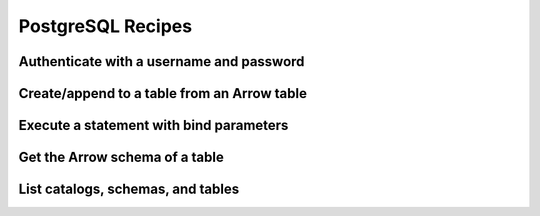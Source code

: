 .. Licensed to the Apache Software Foundation (ASF) under one
.. or more contributor license agreements.  See the NOTICE file
.. distributed with this work for additional information
.. regarding copyright ownership.  The ASF licenses this file
.. to you under the Apache License, Version 2.0 (the
.. "License"); you may not use this file except in compliance
.. with the License.  You may obtain a copy of the License at
..
..   http://www.apache.org/licenses/LICENSE-2.0
..
.. Unless required by applicable law or agreed to in writing,
.. software distributed under the License is distributed on an
.. "AS IS" BASIS, WITHOUT WARRANTIES OR CONDITIONS OF ANY
.. KIND, either express or implied.  See the License for the
.. specific language governing permissions and limitations
.. under the License.

==================
PostgreSQL Recipes
==================

Authenticate with a username and password
=========================================

.. recipe:: postgresql_authenticate.py

Create/append to a table from an Arrow table
============================================

.. recipe:: postgresql_create_append_table.py

Execute a statement with bind parameters
========================================

.. recipe:: postgresql_execute_bind.py

Get the Arrow schema of a table
===============================

.. recipe:: postgresql_get_table_schema.py

List catalogs, schemas, and tables
==================================

.. recipe:: postgresql_list_catalogs.py
